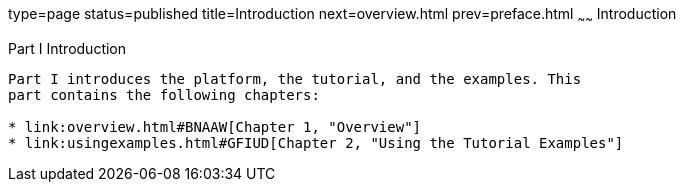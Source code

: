 type=page
status=published
title=Introduction
next=overview.html
prev=preface.html
~~~~~~
Introduction
============

[[GFIRP]][[JEETT00127]]

[[part-i-introduction]]
Part I Introduction
-------------------

Part I introduces the platform, the tutorial, and the examples. This
part contains the following chapters:

* link:overview.html#BNAAW[Chapter 1, "Overview"]
* link:usingexamples.html#GFIUD[Chapter 2, "Using the Tutorial Examples"]


